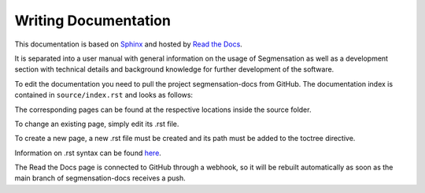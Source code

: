 Writing Documentation
=====================

This documentation is based on `Sphinx
<https://www.sphinx-doc.org/>`_  and hosted by `Read the Docs
<https://readthedocs.org/>`_.

It is separated into a user manual with general information on the usage of 
Segmensation as well as a development section with technical details and 
background knowledge for further development of the software.

To edit the documentation you need to pull the project segmensation-docs 
from GitHub.
The documentation index is contained in ``source/index.rst`` and looks as 
follows:

.. image:: ../img/sphinx_index.jpg
   :alt: image of shinx project index
   :align: left

The corresponding pages can be found at the respective locations inside the 
source folder.

To change an existing page, simply edit its .rst file. 

To create a new page, a new .rst file must be created and its path must be 
added to the toctree directive.

Information on .rst syntax can be found `here 
<https://www.sphinx-doc.org/en/master/usage/restructuredtext/index.html>`_.

The Read the Docs page is connected to GitHub through a webhook, so it will 
be rebuilt automatically as soon as the main branch of segmensation-docs 
receives a push.
